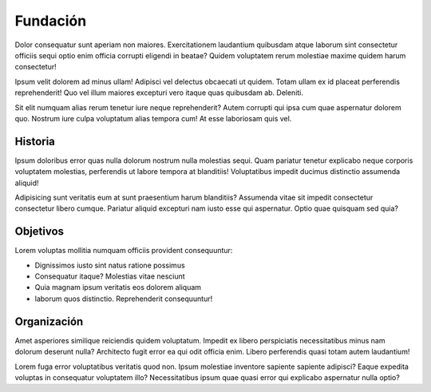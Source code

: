 Fundación
#########

Dolor consequatur sunt aperiam non maiores. Exercitationem laudantium quibusdam atque laborum sint consectetur officiis sequi optio enim officia corrupti eligendi in beatae? Quidem voluptatem rerum molestiae maxime quidem harum consectetur!

Ipsum velit dolorem ad minus ullam! Adipisci vel delectus obcaecati ut quidem. Totam ullam ex id placeat perferendis reprehenderit! Quo vel illum maiores excepturi vero itaque quas quibusdam ab. Deleniti.

Sit elit numquam alias rerum tenetur iure neque reprehenderit? Autem corrupti qui ipsa cum quae aspernatur dolorem quo. Nostrum iure culpa voluptatum alias tempora cum! At esse laboriosam quis vel.

Historia
========

Ipsum doloribus error quas nulla dolorum nostrum nulla molestias sequi. Quam pariatur tenetur explicabo neque corporis voluptatem molestias, perferendis ut labore tempora at blanditiis! Voluptatibus impedit ducimus distinctio assumenda aliquid!

Adipisicing sunt veritatis eum at sunt praesentium harum blanditiis? Assumenda vitae sit impedit consectetur consectetur libero cumque. Pariatur aliquid excepturi nam iusto esse qui aspernatur. Optio quae quisquam sed quia?

Objetivos
=========

Lorem voluptas mollitia numquam officiis provident consequuntur:

* Dignissimos iusto sint natus ratione possimus 
* Consequatur itaque? Molestias vitae nesciunt
* Quia magnam ipsum veritatis eos dolorem aliquam 
* laborum quos distinctio. Reprehenderit consequuntur!

Organización
============

Amet asperiores similique reiciendis quidem voluptatum. Impedit ex libero perspiciatis necessitatibus minus nam dolorum deserunt nulla? Architecto fugit error ea qui odit officia enim. Libero perferendis quasi totam autem laudantium!

Lorem fuga error voluptatibus veritatis quod non. Ipsum molestiae inventore sapiente sapiente adipisci? Eaque expedita voluptas in consequatur voluptatem illo? Necessitatibus ipsum quae quasi error qui explicabo aspernatur nulla optio?


